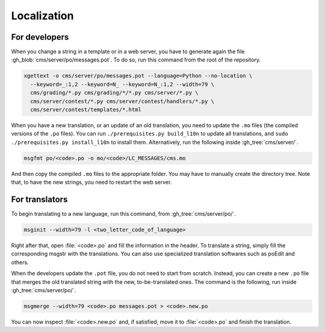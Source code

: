 Localization
************

For developers
==============

When you change a string in a template or in a web server, you have to generate again the file :gh_blob:`cms/server/po/messages.pot`. To do so, run this command from the root of the repository.

.. sourcecode:: bash

    xgettext -o cms/server/po/messages.pot --language=Python --no-location \
      --keyword=_:1,2 --keyword=N_ --keyword=N_:1,2 --width=79 \
      cms/grading/*.py cms/grading/*/*.py cms/server/*.py \
      cms/server/contest/*.py cms/server/contest/handlers/*.py \
      cms/server/contest/templates/*.html

When you have a new translation, or an update of an old translation, you need to update the ``.mo`` files (the compiled versions of the ``.po`` files). You can run ``./prerequisites.py build_l10n`` to update all translations, and ``sudo ./prerequisites.py install_l10n`` to install them. Alternatively, run the following inside :gh_tree:`cms/server/`.

.. sourcecode:: bash

    msgfmt po/<code>.po -o mo/<code>/LC_MESSAGES/cms.mo

And then copy the compiled ``.mo`` files to the appropriate folder. You may have to manually create the directory tree. Note that, to have the new strings, you need to restart the web server.


For translators
===============

To begin translating to a new language, run this command, from :gh_tree:`cms/server/po/`.

.. sourcecode:: bash

    msginit --width=79 -l <two_letter_code_of_language>

Right after that, open :file:`<code>.po` and fill the information in the header. To translate a string, simply fill the corresponding msgstr with the translations. You can also use specialized translation softwares such as poEdit and others.

When the developers update the ``.pot`` file, you do not need to start from scratch. Instead, you can create a new ``.po`` file that merges the old translated string with the new, to-be-translated ones. The command is the following, run inside :gh_tree:`cms/server/po/`.

.. sourcecode:: bash

    msgmerge --width=79 <code>.po messages.pot > <code>.new.po

You can now inspect :file:`<code>.new.po` and, if satisfied, move it to :file:`<code>.po` and finish the translation.
